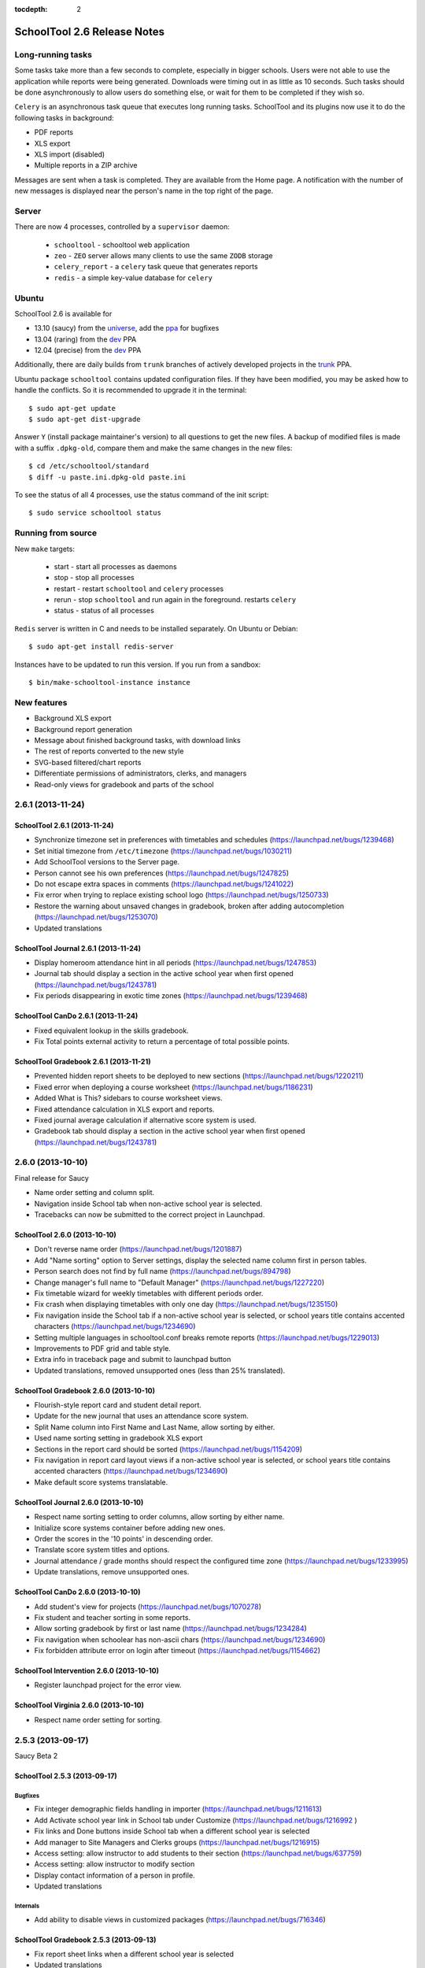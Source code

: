:tocdepth: 2

SchoolTool 2.6 Release Notes
~~~~~~~~~~~~~~~~~~~~~~~~~~~~

Long-running tasks
==================

Some tasks take more than a few seconds to complete, especially in bigger
schools. Users were not able to use the application while reports were being
generated. Downloads were timing out in as little as 10 seconds. Such tasks
should be done asynchronously to allow users do something else, or wait for them
to be completed if they wish so.

``Celery`` is an asynchronous task queue that executes long running tasks.
SchoolTool and its plugins now use it to do the following tasks in background:

- PDF reports
- XLS export
- XLS import (disabled)
- Multiple reports in a ZIP archive 

Messages are sent when a task is completed. They are available from the Home
page. A notification with the number of new messages is displayed near the
person's name in the top right of the page.


Server
======

There are now 4 processes, controlled by a ``supervisor`` daemon:

  + ``schooltool``    - schooltool web application
  + ``zeo``           - ``ZEO`` server allows many clients to use the same ``ZODB`` storage
  + ``celery_report`` - a ``celery`` task queue that generates reports
  + ``redis``         - a simple key-value database for ``celery``


Ubuntu
======

SchoolTool 2.6 is available for

- 13.10 (saucy) from the universe_, add the ppa_ for bugfixes
- 13.04 (raring) from the dev_ PPA
- 12.04 (precise) from the dev_ PPA

Additionally, there are daily builds from ``trunk`` branches of actively developed
projects in the trunk_ PPA.

Ubuntu package ``schooltool`` contains updated configuration files. If they have
been modified, you may be asked how to handle the conflicts. So it is
recommended to upgrade it in the terminal::

    $ sudo apt-get update
    $ sudo apt-get dist-upgrade

Answer ``Y`` (install package maintainer's version) to all questions to get
the new files. A backup of modified files is made with a suffix ``.dpkg-old``,
compare them and make the same changes in the new files::

    $ cd /etc/schooltool/standard
    $ diff -u paste.ini.dpkg-old paste.ini 

To see the status of all 4 processes, use the status command of the init
script::

    $ sudo service schooltool status


Running from source
===================

New ``make`` targets:

  + start       - start all processes as daemons
  + stop        - stop all processes
  + restart     - restart ``schooltool`` and ``celery`` processes
  + rerun       - stop ``schooltool`` and run again in the foreground. restarts ``celery``
  + status      - status of all processes

``Redis`` server is written in C and needs to be installed separately. On Ubuntu
or Debian::

    $ sudo apt-get install redis-server

Instances have to be updated to run this version. If you run from a sandbox::

    $ bin/make-schooltool-instance instance


New features
============

- Background XLS export
- Background report generation
- Message about finished background tasks, with download links
- The rest of reports converted to the new style
- SVG-based filtered/chart reports
- Differentiate permissions of administrators, clerks, and managers
- Read-only views for gradebook and parts of the school


2.6.1 (2013-11-24)
==================

SchoolTool 2.6.1 (2013-11-24)
-----------------------------

- Synchronize timezone set in preferences with timetables and schedules (https://launchpad.net/bugs/1239468)
- Set initial timezone from ``/etc/timezone`` (https://launchpad.net/bugs/1030211)
- Add SchoolTool versions to the Server page.
- Person cannot see his own preferences (https://launchpad.net/bugs/1247825)
- Do not escape extra spaces in comments (https://launchpad.net/bugs/1241022)
- Fix error when trying to replace existing school logo (https://launchpad.net/bugs/1250733)
- Restore the warning about unsaved changes in gradebook, broken after adding
  autocompletion (https://launchpad.net/bugs/1253070)
- Updated translations


SchoolTool Journal 2.6.1 (2013-11-24)
-------------------------------------

- Display homeroom attendance hint in all periods (https://launchpad.net/bugs/1247853)
- Journal tab should display a section in the active school year when first
  opened (https://launchpad.net/bugs/1243781)
- Fix periods disappearing in exotic time zones (https://launchpad.net/bugs/1239468)


SchoolTool CanDo 2.6.1 (2013-11-24)
-----------------------------------

- Fixed equivalent lookup in the skills gradebook.
- Fix Total points external activity to return a percentage of total possible
  points.


SchoolTool Gradebook 2.6.1 (2013-11-21)
---------------------------------------

- Prevented hidden report sheets to be deployed to new sections (https://launchpad.net/bugs/1220211)
- Fixed error when deploying a course worksheet (https://launchpad.net/bugs/1186231)
- Added What is This? sidebars to course worksheet views.
- Fixed attendance calculation in XLS export and reports.
- Fixed journal average calculation if alternative score system is used.
- Gradebook tab should display a section in the active school year when first
  opened (https://launchpad.net/bugs/1243781)


2.6.0 (2013-10-10)
==================

Final release for Saucy

- Name order setting and column split.
- Navigation inside School tab when non-active school year is selected.
- Tracebacks can now be submitted to the correct project in Launchpad.


SchoolTool 2.6.0 (2013-10-10)
-----------------------------

- Don't reverse name order (https://launchpad.net/bugs/1201887)
- Add "Name sorting" option to Server settings, display the selected name
  column first in person tables.
- Person search does not find by full name (https://launchpad.net/bugs/894798)
- Change manager's full name to "Default Manager" (https://launchpad.net/bugs/1227220)
- Fix timetable wizard for weekly timetables with different periods order.
- Fix crash when displaying timetables with only one day (https://launchpad.net/bugs/1235150)
- Fix navigation inside the School tab if a non-active school year is selected,
  or school years title contains accented characters (https://launchpad.net/bugs/1234690)
- Setting multiple languages in schooltool.conf breaks remote reports (https://launchpad.net/bugs/1229013)
- Improvements to PDF grid and table style.
- Extra info in traceback page and submit to launchpad button
- Updated translations, removed unsupported ones (less than 25% translated).


SchoolTool Gradebook 2.6.0 (2013-10-10)
---------------------------------------

- Flourish-style report card and student detail report.
- Update for the new journal that uses an attendance score system.
- Split Name column into First Name and Last Name, allow sorting by either.
- Used name sorting setting in gradebook XLS export
- Sections in the report card should be sorted (https://launchpad.net/bugs/1154209)
- Fix navigation in report card layout views  if a non-active school year is selected,
  or school years title contains accented characters (https://launchpad.net/bugs/1234690)
- Make default score systems translatable.


SchoolTool Journal 2.6.0 (2013-10-10)
-------------------------------------

- Respect name sorting setting to order columns, allow sorting by either name.
- Initialize score systems container before adding new ones.
- Order the scores in the '10 points' in descending order.
- Translate score system titles and options.
- Journal attendance / grade months should respect the configured time zone (https://launchpad.net/bugs/1233995)
- Update translations, remove unsupported ones.


SchoolTool CanDo 2.6.0 (2013-10-10)
-----------------------------------

- Add student's view for projects (https://launchpad.net/bugs/1070278)
- Fix student and teacher sorting in some reports.
- Allow sorting gradebook by first or last name (https://launchpad.net/bugs/1234284)
- Fix navigation when schoolear has non-ascii chars (https://launchpad.net/bugs/1234690)
- Fix forbidden attribute error on login after timeout (https://launchpad.net/bugs/1154662)


SchoolTool Intervention 2.6.0 (2013-10-10)
------------------------------------------

- Register launchpad project for the error view.


SchoolTool Virginia 2.6.0 (2013-10-10)
--------------------------------------

- Respect name order setting for sorting.


2.5.3 (2013-09-17)
==================

Saucy Beta 2


SchoolTool 2.5.3 (2013-09-17)
-----------------------------

Bugfixes
++++++++

- Fix integer demographic fields handling in importer (https://launchpad.net/bugs/1211613)
- Add Activate school year link in School tab under Customize (https://launchpad.net/bugs/1216992 )
- Fix links and Done buttons inside School tab when a different school year is selected
- Add manager to Site Managers and Clerks groups (https://launchpad.net/bugs/1216915)
- Access setting: allow instructor to add students to their section (https://launchpad.net/bugs/637759)
- Access setting: allow instructor to modify section
- Display contact information of a person in profile.
- Updated translations

Internals
+++++++++

- Add ability to disable views in customized packages (https://launchpad.net/bugs/716346)


SchoolTool Gradebook 2.5.3 (2013-09-13)
---------------------------------------

- Fix report sheet links when a different school year is selected
- Updated translations


SchoolTool Journal 2.5.3 (2013-09-13)
-------------------------------------

- Fix Journal tab clerk attendance view (https://launchpad.net/bugs/1216942)
- Spell 'score systems' as two words.
- Update Dutch translation.


SchoolTool CanDo 0.8.2 (2013-09-14)
-----------------------------------

- Add a view to batch-deprecate skills, skill sets and nodes.
- Added field to node search table to filter by common text
- Fixed Save button in deprecate skills view when there's only one result
- Changed wording and functionality of Visible/Active/Retired to Deprecated
- Changed wording attribute to field in batch assign view
- Fixed score student view for projects


SchoolTool Virginia 0.8.2 (2013-09-14)
--------------------------------------

- Fix access to report with newer schooltool.


2.5.2 (2013-08-23)
==================

Saucy Beta

- Fix access to parts of the school for clerks, managers and administrators.
- Update GPL license and file headers from gnu.org (https://launchpad.net/bugs/1211145)


SchoolTool 2.5.2 (2013-08-23)
-----------------------------

- Autocompletion in gradebook for discrete score systems.
- TAB key in gradebook moves to the next cell.
- Further updates to permissions.
- Clerks and administrators now have appropriate access to parts of the School.
- Fix failures when creating timetables with rotating periods and weekly time slots (https://launchpad.net/bugs/1214131)
- Updated translations


SchoolTool Journal 2.5.2 (2013-08-23)
-------------------------------------

- Fix student's journal tab and view.
- Used jQuery UI autocomplete widget for discrete score systems
- Update Portuguese translation.


SchoolTool Gradebook 2.5.2 (2013-08-23)
---------------------------------------

- Read-only gradebook and term reports access for clerks and administrators
- Used jQuery UI autocomplete widget for discrete score systems
- Updated Portuguese translation


SchoolTool Intervention 2.5.2 (2013-08-25)
------------------------------------------

- Added Portuguese and Sinhalese translations


SchoolTool CanDo 0.8.1 (2013-08-23)
-----------------------------------

- Nodes and skill sets can now be deprecated.
- Allow clerks and managers to access skills and reports.


SchoolTool Virginia 0.8.1 (2013-08-23)
--------------------------------------

- Clerk, manager and administrator access to reports
- Added option for setting a year suffix for document ID and title


SchoolTool Devtools 0.8.0 (2013-08-23)
--------------------------------------

- Add ``debugdb``, an interactive database debug tool.


2.5.1 (2013-08-02)
==================

Saucy alpha

SchoolTool Journal 2.5.1 (2013-08-02)
-------------------------------------

- Split journal into three modes: attendance, scores, and homeroom.
- Schoolwide attendance view
- Homeroom attendance grades overlayed in journal attendance gradebook (where available)
- Rewrite journal storage based on score systems.
- Customizable journal score systems
- Excused status, enter ``ae`` or ``te`` in the journal.
- Score history
- Only clerks and instructors can edit journals by default.


SchoolTool 2.5.1 (2013-08-01)
-----------------------------

- Differentiate permissions of administrators, clerks, and managers.
- Scripts and styles for the new attendance features.
- Updated translations


SchoolTool Gradebook 2.5.1 (2013-08-01)
---------------------------------------

- Changes to scores systems, needed for the new attendance features.


SchoolTool Intervention 2.5.1 (2013-08-02)
------------------------------------------

- Update permissions for administrative groups


SchoolTool 2.5.0 (2013-06-03)
-----------------------------

Reports
+++++++

- Background XLS import (disabled)
- Background XLS export
- Background report generation
- Multiple reports in a .zip archive
- Messages about finished background tasks
- Added resource library for filtered/chart reports
- Removed Person XML reports


SchoolTool Gradebook 2.5.0 (2013-07-03)
---------------------------------------

- Background PDF reports
- Background XLS export
- Removed one hundred total constraint on category weights


SchoolTool Journal 2.5.0 (2013-07-03)
-------------------------------------

- Background XLS export


SchoolTool CanDo 0.8.0 (2013-08-01)
-----------------------------------

- Background PDF reports
- Moved in Per Student Skills Report and Skills Completion Report from schooltool.virginia
- Added Student skill completion (by section) pdf archive report.


SchoolTool Virginia 0.8.0 (2013-08-01)
--------------------------------------

- Background completion reports
- Fixed sorting of completion reports
- Moved out Per Student Skills Report and Skills Completion Report
- Added section report links


.. _universe: install-2_0.html
.. _ppa: install-2_0.html#ppa
.. _dev: install-dev.html
.. _trunk: install-dev.html#daily
